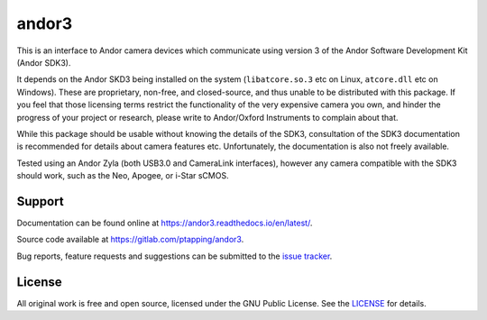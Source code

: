 andor3
======

This is an interface to Andor camera devices which communicate using version 3 of the Andor Software
Development Kit (Andor SDK3).

It depends on the Andor SKD3 being installed on the system (``libatcore.so.3`` etc on Linux,
``atcore.dll`` etc on Windows). These are proprietary, non-free, and closed-source, and thus unable
to be distributed with this package. If you feel that those licensing terms restrict the
functionality of the very expensive camera you own, and hinder the progress of your project or
research, please write to Andor/Oxford Instruments to complain about that.

While this package should be usable without knowing the details of the SDK3, consultation of the
SDK3 documentation is recommended for details about camera features etc. Unfortunately, the
documentation is also not freely available.

Tested using an Andor Zyla (both USB3.0 and CameraLink interfaces), however any camera compatible
with the SDK3 should work, such as the Neo, Apogee, or i-Star sCMOS.


Support
-------

Documentation can be found online at `<https://andor3.readthedocs.io/en/latest/>`__.

Source code available at `<https://gitlab.com/ptapping/andor3>`__.

Bug reports, feature requests and suggestions can be submitted to the `issue tracker
<https://gitlab.com/ptapping/andor3/-/issues>`__.


License
-------

All original work is free and open source, licensed under the GNU Public License.
See the `LICENSE <https://gitlab.com/ptapping/andor3/-/blob/main/LICENSE>`__ for details.
